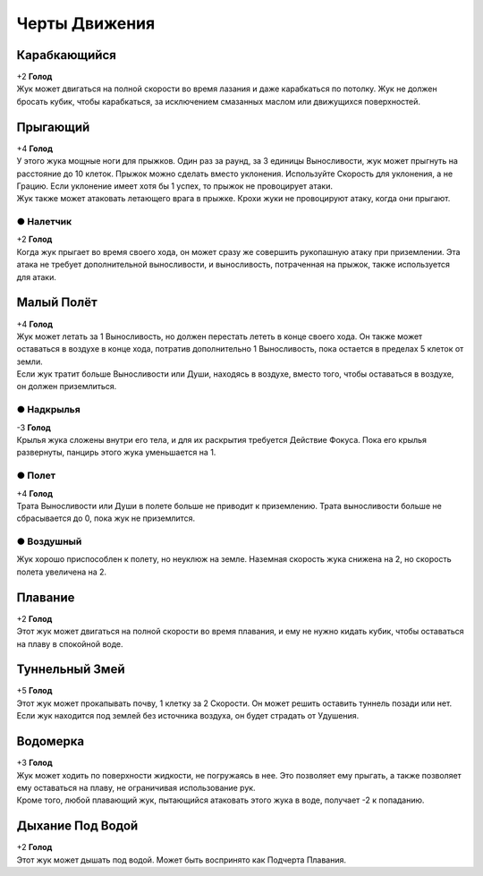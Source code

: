 Черты Движения
~~~~~~~~~~~~~~~~

Карабкающийся
""""""""""""""""
| +2 **Голод**
| Жук может двигаться на полной скорости во время лазания и даже карабкаться по потолку. Жук не должен бросать кубик, чтобы карабкаться, за исключением смазанных маслом или движущихся поверхностей.

Прыгающий
""""""""""""""""
| +4 **Голод**
| У этого жука мощные ноги для прыжков. Один раз за раунд, за 3 единицы Выносливости, жук может прыгнуть на расстояние до 10 клеток. Прыжок можно сделать вместо уклонения. Используйте Скорость для уклонения, а не Грацию. Если уклонение имеет хотя бы 1 успех, то прыжок не провоцирует атаки.
| Жук также может атаковать летающего врага в прыжке. Крохи жуки не провоцируют атаку, когда они прыгают.

● Налетчик
^^^^^^^^^^^^^^^
| +2 **Голод**
| Когда жук прыгает во время своего хода, он может сразу же совершить рукопашную атаку при приземлении. Эта атака не требует дополнительной выносливости, и выносливость, потраченная на прыжок, также используется для атаки.

Малый Полёт
""""""""""""""""
| +4 **Голод**
| Жук может летать за 1 Выносливость, но должен перестать лететь в конце своего хода. Он также может оставаться в воздухе в конце хода, потратив дополнительно 1 Выносливость, пока остается в пределах 5 клеток от земли.
| Если жук тратит больше Выносливости или Души, находясь в воздухе, вместо того, чтобы оставаться в воздухе, он должен приземлиться.

● Надкрылья
^^^^^^^^^^^^^^^
| -3 **Голод**
| Крылья жука сложены внутри его тела, и для их раскрытия требуется Действие Фокуса. Пока его крылья развернуты, панцирь этого жука уменьшается на 1.

● Полет
^^^^^^^^^^^^^^^
| +4 **Голод**
| Трата Выносливости или Души в полете больше не приводит к приземлению. Трата выносливости больше не сбрасывается до 0, пока жук не приземлится.

● Воздушный
^^^^^^^^^^^^^^^
| Жук хорошо приспособлен к полету, но неуклюж на земле. Наземная скорость жука снижена на 2, но скорость полета увеличена на 2.

Плавание
""""""""""""""""
| +2 **Голод**
| Этот жук может двигаться на полной скорости во время плавания, и ему не нужно кидать кубик, чтобы оставаться на плаву в спокойной воде.

Туннельный Змей
""""""""""""""""
| +5 **Голод**
| Этот жук может прокапывать почву, 1 клетку за 2 Скорости. Он может решить оставить туннель позади или нет.
| Если жук находится под землей без источника воздуха, он будет страдать от Удушения.

Водомерка
""""""""""""""""
| +3 **Голод**
| Жук может ходить по поверхности жидкости, не погружаясь в нее. Это позволяет ему прыгать, а также позволяет ему оставаться на плаву, не ограничивая использование рук.
| Кроме того, любой плавающий жук, пытающийся атаковать этого жука в воде, получает -2 к попаданию.

Дыхание Под Водой
"""""""""""""""""""
| +2 **Голод**
| Этот жук может дышать под водой. Может быть воспринято как Подчерта Плавания.
